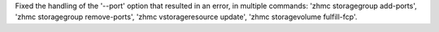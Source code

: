 Fixed the handling of the '--port' option that resulted in an error, in
multiple commands: 'zhmc storagegroup add-ports',
'zhmc storagegroup remove-ports', 'zhmc vstorageresource update',
'zhmc storagevolume fulfill-fcp'.
